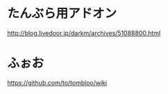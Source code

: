 * たんぶら用アドオン
http://blog.livedoor.jp/darkm/archives/51088800.html
* ふぉお
https://github.com/to/tombloo/wiki

